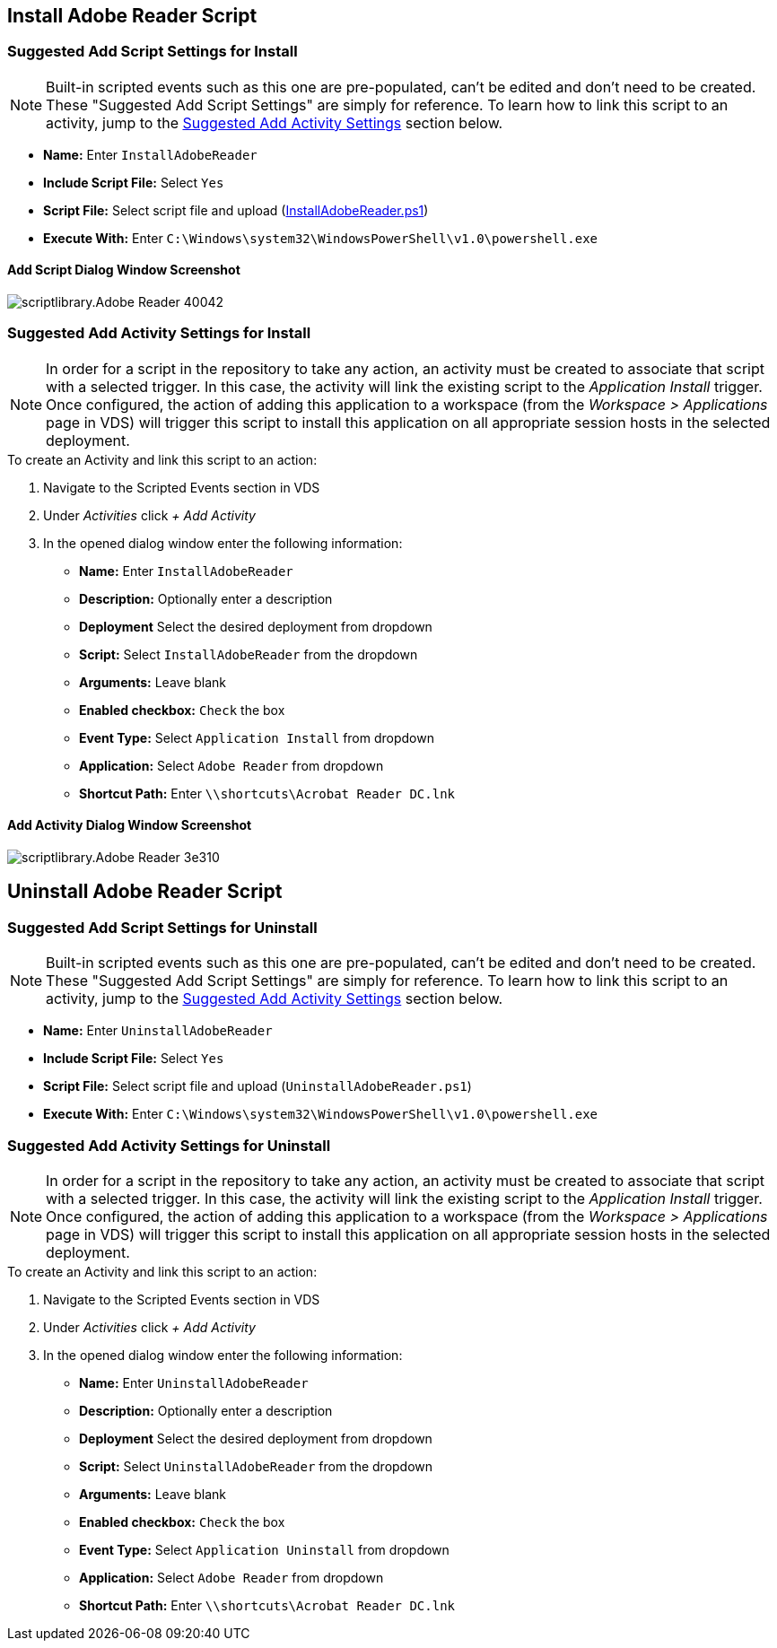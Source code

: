 ////

Used in:
sub.scriptlibrary.Adobe_Reader.adoc

////

== Install Adobe Reader Script

=== Suggested Add Script Settings for Install

NOTE: Built-in scripted events such as this one are pre-populated, can't be edited and don't need to be created.  These "Suggested Add Script Settings" are simply for reference.  To learn how to link this script to an activity, jump to the link:#anchor1[Suggested Add Activity Settings] section below.

* *Name:* Enter `InstallAdobeReader`
* *Include Script File:* Select `Yes`
* *Script File:* Select script file and upload (link:scripts/InstallAdobeReader.ps1[InstallAdobeReader.ps1])
* *Execute With:* Enter `C:\Windows\system32\WindowsPowerShell\v1.0\powershell.exe`

==== Add Script Dialog Window Screenshot

image::scriptlibrary.Adobe_Reader-40042.png[]

=== [[anchor1]]Suggested Add Activity Settings for Install

NOTE: In order for a script in the repository to take any action, an activity must be created to associate that script with a selected trigger. In this case, the activity will link the existing script to the _Application Install_ trigger.  Once configured, the action of adding this application to a workspace (from the _Workspace > Applications_ page in VDS) will trigger this script to install this application on all appropriate session hosts in the selected deployment.

.To create an Activity and link this script to an action:
. Navigate to the Scripted Events section in VDS
. Under _Activities_ click _+ Add Activity_
. In the opened dialog window enter the following information:
* *Name:* Enter `InstallAdobeReader`
* *Description:* Optionally enter a description
* *Deployment* Select the desired deployment from dropdown
* *Script:* Select `InstallAdobeReader` from the dropdown
* *Arguments:* Leave blank
* *Enabled checkbox:* `Check` the box
* *Event Type:* Select `Application Install` from dropdown
* *Application:* Select `Adobe Reader` from dropdown
* *Shortcut Path:* Enter `\\shortcuts\Acrobat Reader DC.lnk`

==== Add Activity Dialog Window Screenshot
image::scriptlibrary.Adobe_Reader-3e310.png[]

== Uninstall Adobe Reader Script

=== Suggested Add Script Settings for Uninstall

NOTE: Built-in scripted events such as this one are pre-populated, can't be edited and don't need to be created.  These "Suggested Add Script Settings" are simply for reference.  To learn how to link this script to an activity, jump to the link:#anchor2[Suggested Add Activity Settings] section below.

* *Name:* Enter `UninstallAdobeReader`
* *Include Script File:* Select `Yes`
* *Script File:* Select script file and upload (`UninstallAdobeReader.ps1`)
* *Execute With:* Enter `C:\Windows\system32\WindowsPowerShell\v1.0\powershell.exe`

=== [[anchor2]]Suggested Add Activity Settings for Uninstall

NOTE: In order for a script in the repository to take any action, an activity must be created to associate that script with a selected trigger. In this case, the activity will link the existing script to the _Application Install_ trigger.  Once configured, the action of adding this application to a workspace (from the _Workspace > Applications_ page in VDS) will trigger this script to install this application on all appropriate session hosts in the selected deployment.

.To create an Activity and link this script to an action:
. Navigate to the Scripted Events section in VDS
. Under _Activities_ click _+ Add Activity_
. In the opened dialog window enter the following information:
* *Name:* Enter `UninstallAdobeReader`
* *Description:* Optionally enter a description
* *Deployment* Select the desired deployment from dropdown
* *Script:* Select `UninstallAdobeReader` from the dropdown
* *Arguments:* Leave blank
* *Enabled checkbox:* `Check` the box
* *Event Type:* Select `Application Uninstall` from dropdown
* *Application:* Select `Adobe Reader` from dropdown
* *Shortcut Path:* Enter `\\shortcuts\Acrobat Reader DC.lnk`
